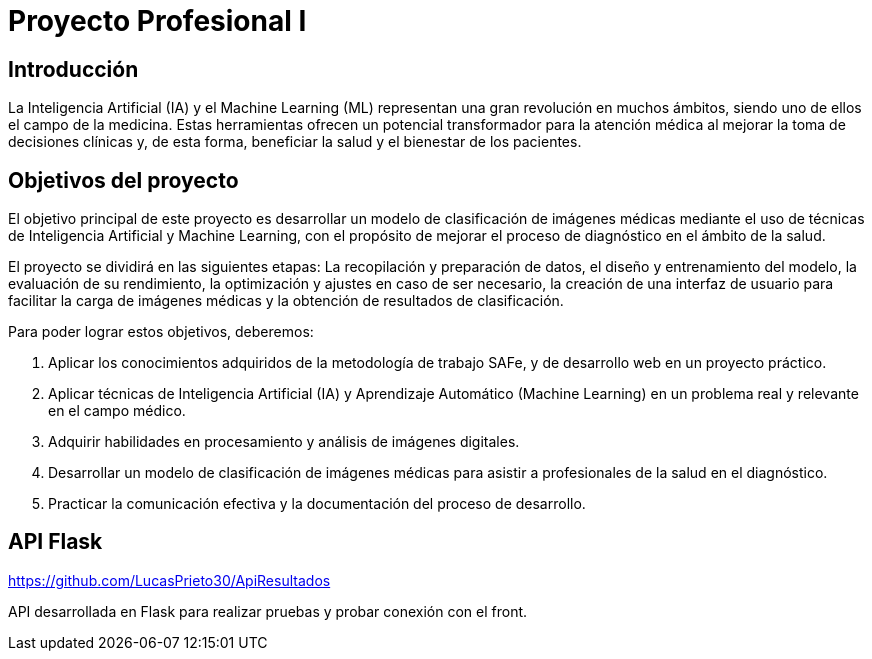 = Proyecto Profesional I

== Introducción

La Inteligencia Artificial (IA) y el Machine Learning (ML) representan una gran revolución en muchos ámbitos, siendo uno de ellos el campo de la medicina. Estas herramientas ofrecen un potencial transformador para la atención médica al mejorar la toma de decisiones clínicas y, de esta forma, beneficiar la salud y el bienestar de los pacientes.

== Objetivos del proyecto

El objetivo principal de este proyecto es desarrollar un modelo de clasificación de imágenes médicas mediante el uso de técnicas de Inteligencia Artificial y Machine Learning, con el propósito de mejorar el proceso de diagnóstico en el ámbito de la salud.

El proyecto se dividirá en las siguientes etapas: La recopilación y preparación de datos, el diseño y entrenamiento del modelo, la evaluación de su rendimiento, la optimización y ajustes en caso de ser necesario, la creación de una interfaz de usuario para facilitar la carga de imágenes médicas y la obtención de resultados de clasificación.

Para poder lograr estos objetivos, deberemos:

1. Aplicar los conocimientos adquiridos de la metodología de trabajo SAFe, y de desarrollo
web en un proyecto práctico.
2. Aplicar técnicas de Inteligencia Artificial (IA) y Aprendizaje Automático (Machine
Learning) en un problema real y relevante en el campo médico.
3. Adquirir habilidades en procesamiento y análisis de imágenes digitales.
4. Desarrollar un modelo de clasificación de imágenes médicas para asistir a profesionales
de la salud en el diagnóstico.
5. Practicar la comunicación efectiva y la documentación del proceso de desarrollo. 

== API Flask

https://github.com/LucasPrieto30/ApiResultados

API desarrollada en Flask para realizar pruebas y probar conexión con el front.